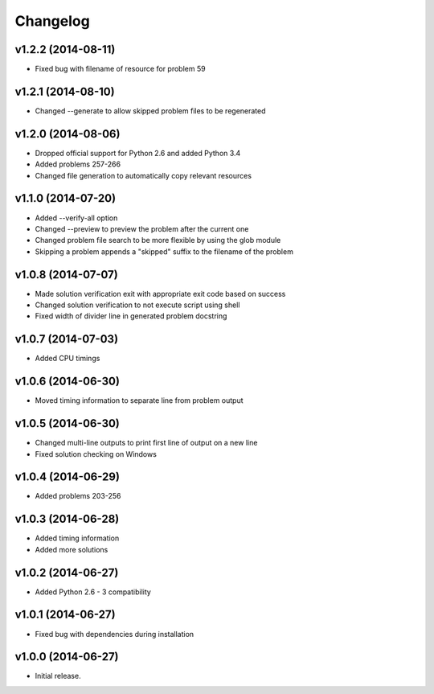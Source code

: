 =========
Changelog
=========

v1.2.2 (2014-08-11)
-------------------

- Fixed bug with filename of resource for problem 59


v1.2.1 (2014-08-10)
-------------------

- Changed --generate to allow skipped problem files to be regenerated


v1.2.0 (2014-08-06)
-------------------

- Dropped official support for Python 2.6 and added Python 3.4
- Added problems 257-266
- Changed file generation to automatically copy relevant resources


v1.1.0 (2014-07-20)
-------------------

- Added --verify-all option
- Changed --preview to preview the problem after the current one
- Changed problem file search to be more flexible by using the glob module
- Skipping a problem appends a "skipped" suffix to the filename of the problem


v1.0.8 (2014-07-07)
-------------------

- Made solution verification exit with appropriate exit code based on success
- Changed solution verification to not execute script using shell
- Fixed width of divider line in generated problem docstring


v1.0.7 (2014-07-03)
-------------------

- Added CPU timings


v1.0.6 (2014-06-30)
-------------------

- Moved timing information to separate line from problem output


v1.0.5 (2014-06-30)
-------------------

- Changed multi-line outputs to print first line of output on a new line
- Fixed solution checking on Windows


v1.0.4 (2014-06-29)
-------------------

- Added problems 203-256


v1.0.3 (2014-06-28)
-------------------

- Added timing information
- Added more solutions


v1.0.2 (2014-06-27)
-------------------

- Added Python 2.6 - 3 compatibility


v1.0.1 (2014-06-27)
-------------------

- Fixed bug with dependencies during installation


v1.0.0 (2014-06-27)
-------------------

- Initial release.
